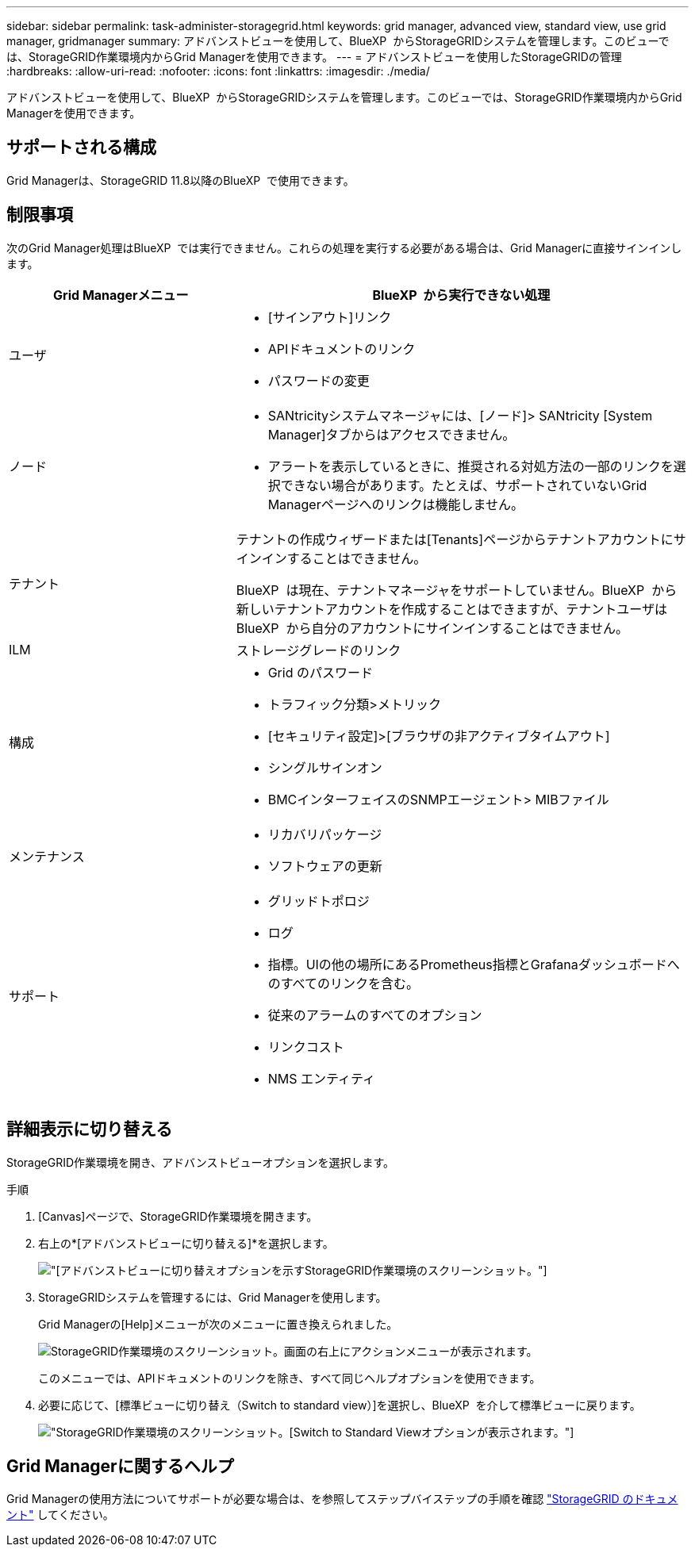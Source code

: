 ---
sidebar: sidebar 
permalink: task-administer-storagegrid.html 
keywords: grid manager, advanced view, standard view, use grid manager, gridmanager 
summary: アドバンストビューを使用して、BlueXP  からStorageGRIDシステムを管理します。このビューでは、StorageGRID作業環境内からGrid Managerを使用できます。 
---
= アドバンストビューを使用したStorageGRIDの管理
:hardbreaks:
:allow-uri-read: 
:nofooter: 
:icons: font
:linkattrs: 
:imagesdir: ./media/


[role="lead"]
アドバンストビューを使用して、BlueXP  からStorageGRIDシステムを管理します。このビューでは、StorageGRID作業環境内からGrid Managerを使用できます。



== サポートされる構成

Grid Managerは、StorageGRID 11.8以降のBlueXP  で使用できます。



== 制限事項

次のGrid Manager処理はBlueXP  では実行できません。これらの処理を実行する必要がある場合は、Grid Managerに直接サインインします。

[cols="1a,2a"]
|===
| Grid Managerメニュー | BlueXP  から実行できない処理 


 a| 
ユーザ
 a| 
* [サインアウト]リンク
* APIドキュメントのリンク
* パスワードの変更




 a| 
ノード
 a| 
* SANtricityシステムマネージャには、[ノード]> SANtricity [System Manager]タブからはアクセスできません。
* アラートを表示しているときに、推奨される対処方法の一部のリンクを選択できない場合があります。たとえば、サポートされていないGrid Managerページへのリンクは機能しません。




 a| 
テナント
 a| 
テナントの作成ウィザードまたは[Tenants]ページからテナントアカウントにサインインすることはできません。

BlueXP  は現在、テナントマネージャをサポートしていません。BlueXP  から新しいテナントアカウントを作成することはできますが、テナントユーザはBlueXP  から自分のアカウントにサインインすることはできません。



 a| 
ILM
 a| 
ストレージグレードのリンク



 a| 
構成
 a| 
* Grid のパスワード
* トラフィック分類>メトリック
* [セキュリティ設定]>[ブラウザの非アクティブタイムアウト]
* シングルサインオン
* BMCインターフェイスのSNMPエージェント> MIBファイル




 a| 
メンテナンス
 a| 
* リカバリパッケージ
* ソフトウェアの更新




 a| 
サポート
 a| 
* グリッドトポロジ
* ログ
* 指標。UIの他の場所にあるPrometheus指標とGrafanaダッシュボードへのすべてのリンクを含む。
* 従来のアラームのすべてのオプション
* リンクコスト
* NMS エンティティ


|===


== 詳細表示に切り替える

StorageGRID作業環境を開き、アドバンストビューオプションを選択します。

.手順
. [Canvas]ページで、StorageGRID作業環境を開きます。
. 右上の*[アドバンストビューに切り替える]*を選択します。
+
image:screenshot-advanced-view.png["[アドバンストビューに切り替え]オプションを示すStorageGRID作業環境のスクリーンショット。"]

. StorageGRIDシステムを管理するには、Grid Managerを使用します。
+
Grid Managerの[Help]メニューが次のメニューに置き換えられました。

+
image:advanced-view-menu.png["StorageGRID作業環境のスクリーンショット。画面の右上にアクションメニューが表示されます。"]

+
このメニューでは、APIドキュメントのリンクを除き、すべて同じヘルプオプションを使用できます。

. 必要に応じて、[標準ビューに切り替え（Switch to standard view）]を選択し、BlueXP  を介して標準ビューに戻ります。
+
image:screenshot-standard-view.png["StorageGRID作業環境のスクリーンショット。[Switch to Standard View]オプションが表示されます。"]





== Grid Managerに関するヘルプ

Grid Managerの使用方法についてサポートが必要な場合は、を参照してステップバイステップの手順を確認 https://docs.netapp.com/us-en/storagegrid-118/admin/index.html["StorageGRID のドキュメント"^] してください。

